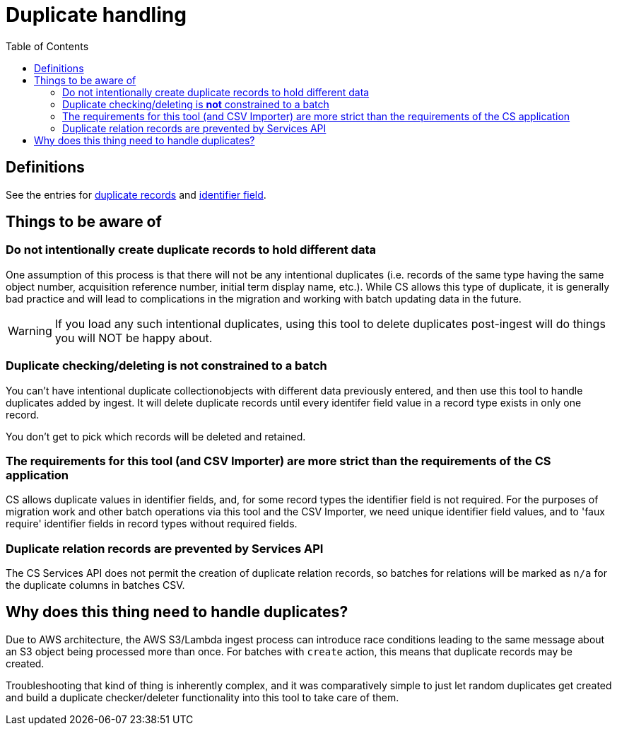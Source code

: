 :toc:
:toc-placement!:
:toclevels: 4

ifdef::env-github[]
:tip-caption: :bulb:
:note-caption: :information_source:
:important-caption: :heavy_exclamation_mark:
:caution-caption: :fire:
:warning-caption: :warning:
endif::[]

= Duplicate handling

toc::[]

== Definitions

See the entries for https://github.com/lyrasis/collectionspace_migration_tools/blob/main/doc/foundation_concepts.adoc#duplicate-records[duplicate records] and https://github.com/lyrasis/collectionspace_migration_tools/blob/main/doc/foundation_concepts.adoc#identifier-field[identifier field].

== Things to be aware of

=== Do not intentionally create duplicate records to hold different data
One assumption of this process is that there will not be any intentional duplicates (i.e. records of the same type having the same object number, acquisition reference number, initial term display name, etc.). While CS allows this type of duplicate, it is generally bad practice and will lead to complications in the migration and working with batch updating data in the future.

WARNING: If you load any such intentional duplicates, using this tool to delete duplicates post-ingest will do things you will NOT be happy about.

=== Duplicate checking/deleting is *not* constrained to a batch

You can't have intentional duplicate collectionobjects with different data previously entered, and then use this tool to handle duplicates added by ingest. It will delete duplicate records until every identifer field value in a record type exists in only one record.

You don't get to pick which records will be deleted and retained.

=== The requirements for this tool (and CSV Importer) are more strict than the requirements of the CS application

CS allows duplicate values in identifier fields, and, for some record types the identifier field is not required. For the purposes of migration work and other batch operations via this tool and the CSV Importer, we need unique identifier field values, and to 'faux require' identifier fields in record types without required fields.


=== Duplicate relation records are prevented by Services API

The CS Services API does not permit the creation of duplicate relation records, so batches for relations will be marked as `n/a` for the duplicate columns in batches CSV.

== Why does this thing need to handle duplicates?

Due to AWS architecture, the AWS S3/Lambda ingest process can introduce race conditions leading to the same message about an S3 object being processed more than once. For batches with `create` action, this means that duplicate records may be created.

Troubleshooting that kind of thing is inherently complex, and it was comparatively simple to just let random duplicates get created and build a duplicate checker/deleter functionality into this tool to take care of them.
